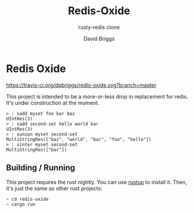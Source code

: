 #+TITLE: Redis-Oxide
#+SUBTITLE: rusty-redis clone
#+AUTHOR: David Briggs

* Redis Oxide

[[https://travis-ci.org/dpbriggs/redis-oxide.svg?branch=master][https://travis-ci.org/dpbriggs/redis-oxide.svg?branch=master]]

This project is intended to be a more-or-less drop in replacement for redis.
It's under construction at the moment.

#+begin_example
> : sadd myset foo bar baz
UIntRes(3)
> : sadd second-set hello world bar
UIntRes(3)
> : sunion myset second-set
MultiStringRes(["baz", "world", "bar", "foo", "hello"])
> : sinter myset second-set
MultiStringRes(["bar"])
#+end_example

** Building / Running

This project requires the rust nightly. You can use [[https://rustup.rs/][rustup]] to install it.
Then, it's just the same as other rust projects:

#+begin_example
~ cd redis-oxide
~ cargo run
#+end_example
